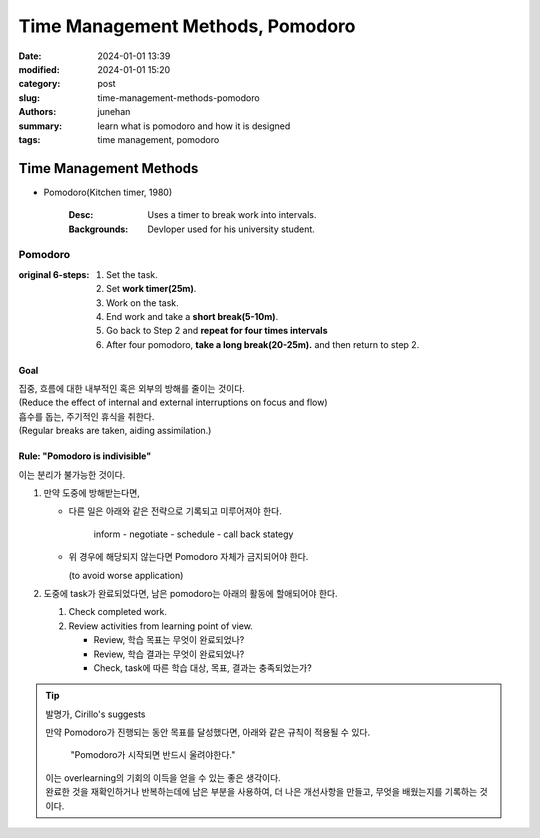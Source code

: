 Time Management Methods, Pomodoro
#################################

:date: 2024-01-01 13:39
:modified: 2024-01-01 15:20
:category: post
:slug: time-management-methods-pomodoro
:authors: junehan
:summary: learn what is pomodoro and how it is designed
:tags: time management, pomodoro

Time Management Methods
***********************

- Pomodoro(Kitchen timer, 1980)

   :Desc: Uses a timer to break work into intervals.
   :Backgrounds: Devloper used for his university student.

Pomodoro
========

:original 6-steps:

   1. Set the task.
   #. Set **work timer(25m)**\.
   #. Work on the task.
   #. End work and take a **short break(5-10m)**\.
   #. Go back to Step 2 and **repeat for four times intervals**
   #. After four pomodoro, **take a long break(20-25m).** and then return to step 2.

Goal
----

| 집중, 흐름에 대한 내부적인 혹은 외부의 방해를 줄이는 것이다.
| (Reduce the effect of internal and external interruptions on focus and flow)
| 흡수를 돕는, 주기적인 휴식을 취한다.
| (Regular breaks are taken, aiding assimilation.)

Rule: "Pomodoro is indivisible"
-------------------------------

| 이는 분리가 불가능한 것이다.

1. 만약 도중에 방해받는다면,

   - 다른 일은 아래와 같은 전략으로 기록되고 미루어져야 한다.

      inform - negotiate - schedule - call back stategy

   - 위 경우에 해당되지 않는다면 Pomodoro 자체가 금지되어야 한다.

     (to avoid worse application)

#. 도중에 task가 완료되었다면, 남은 pomodoro는 아래의 활동에 할애되어야 한다.

   1. Check completed work.
   #. Review activities from learning point of view.

      - Review, 학습 목표는 무엇이 완료되었나? 
      - Review, 학습 결과는 무엇이 완료되었나?
      - Check, task에 따른 학습 대상, 목표, 결과는 충족되었는가?

.. tip:: 발명가, Cirillo's suggests

   만약 Pomodoro가 진행되는 동안 목표를 달성했다면, 아래와 같은 규칙이 적용될 수 있다.

      "Pomodoro가 시작되면 반드시 울려야한다."

   | 이는 overlearning의 기회의 이득을 얻을 수 있는 좋은 생각이다.
   | 완료한 것을 재확인하거나 반복하는데에 남은 부분을 사용하여, 더 나은 개선사항을 만들고, 무엇을 배웠는지를 기록하는 것이다.

